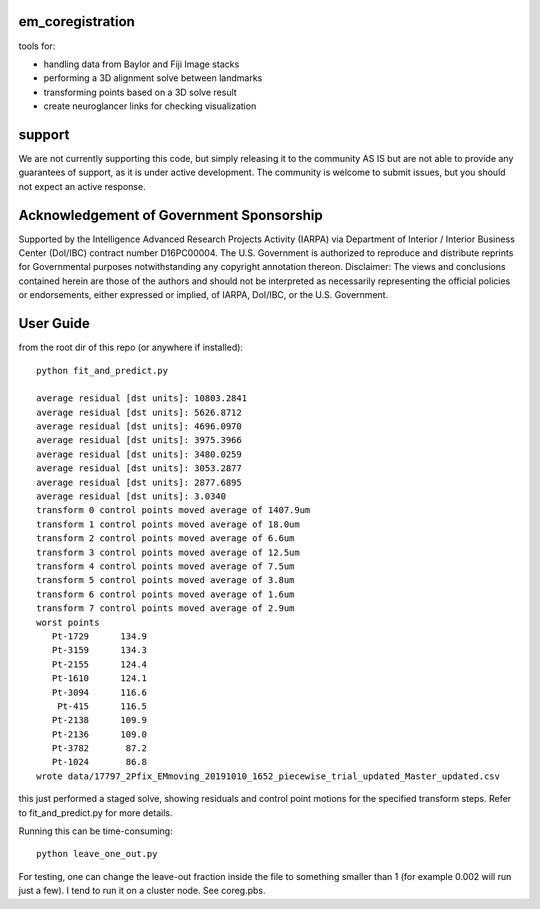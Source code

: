 em_coregistration
#################

tools for:

- handling data from Baylor and Fiji Image stacks
- performing a 3D alignment solve between landmarks
- transforming points based on a 3D solve result
- create neuroglancer links for checking visualization
 
support
#######

We are not currently supporting this code, but simply releasing it to the community AS IS but are not able to provide any guarantees of support, as it is under active development. The community is welcome to submit issues, but you should not expect an active response.

Acknowledgement of Government Sponsorship
#########################################

Supported by the Intelligence Advanced Research Projects Activity (IARPA) via Department of Interior / Interior Business Center (DoI/IBC) contract number D16PC00004. The U.S. Government is authorized to reproduce and distribute reprints for Governmental purposes notwithstanding any copyright annotation thereon. Disclaimer: The views and conclusions contained herein are those of the authors and should not be interpreted as necessarily representing the official policies or endorsements, either expressed or implied, of IARPA, DoI/IBC, or the U.S. Government.


User Guide
##########

from the root dir of this repo (or anywhere if installed):
::
   python fit_and_predict.py

   average residual [dst units]: 10803.2841
   average residual [dst units]: 5626.8712
   average residual [dst units]: 4696.0970
   average residual [dst units]: 3975.3966
   average residual [dst units]: 3480.0259
   average residual [dst units]: 3053.2877
   average residual [dst units]: 2877.6895
   average residual [dst units]: 3.0340
   transform 0 control points moved average of 1407.9um
   transform 1 control points moved average of 18.0um
   transform 2 control points moved average of 6.6um
   transform 3 control points moved average of 12.5um
   transform 4 control points moved average of 7.5um
   transform 5 control points moved average of 3.8um
   transform 6 control points moved average of 1.6um
   transform 7 control points moved average of 2.9um
   worst points
      Pt-1729      134.9
      Pt-3159      134.3
      Pt-2155      124.4
      Pt-1610      124.1
      Pt-3094      116.6
       Pt-415      116.5
      Pt-2138      109.9
      Pt-2136      109.0
      Pt-3782       87.2
      Pt-1024       86.8
   wrote data/17797_2Pfix_EMmoving_20191010_1652_piecewise_trial_updated_Master_updated.csv

this just performed a staged solve, showing residuals and control point motions for the specified transform steps. Refer to fit_and_predict.py for more details.

Running this can be time-consuming:
::
    python leave_one_out.py

For testing, one can change the leave-out fraction inside the file to something smaller than 1 (for example 0.002 will run just a few). I tend to run it on a cluster node. See coreg.pbs.

.. The neuroglancer voxels are anisotropic, but the Fiji coordinates are isotropic. It is easier to just solve and transform in isotropic coordinates. From the transform results, it is an additional step to go to voxels:
   ::
      from coregister.transform import em_nm_to_voxels
   
      em_nm_to_voxels(s2.data['dst'])[0:4]
   
      array([[290095, 176880,  14977],
             [344856, 145878,  16363],
             [342623, 187225,  17086],
             [318735, 124452,  15965]])
   
   you can go backwards also:
   ::
      em_nm_to_voxels(em_nm_to_voxels(s2.data['dst']), inverse=True)[0:4]
   
      array([[1172668.,  717760.,  282120.],
             [1391712.,  593752.,  337560.],
             [1382780.,  759140.,  366480.],
             [1287228.,  508048.,  321640.]])
   
   There is a not-so-smooth way to make a neuroglancer link:
   ::
      from links.make_ndviz_links import nglink1, example
      vox = em_nm_to_voxels(s2.data['dst'])[0:4]
      vox
   
      array([[290095, 176880,  14977],
             [344856, 145878,  16363],
             [342623, 187225,  17086],
             [318735, 124452,  15965]])
   
      print(nglink1(example['template_url'], vox[0]))
   
      https://neuromancer-seung-import.appspot.com/#!{"layers":[{"tab":"annotations","selectedAnnotation":"data-bounds","source":"precomputed://gs://microns-seunglab/minnie_v4/alignment/fine/sergiy_multimodel_v1/vector_fixer30_faster_v01/image_stitch_multi_block_v1","type":"image","name":"Minnie65"}],"navigation":{"pose":{"position":{"voxelSize":[4,4,40],"voxelCoordinates":[290095, 176880, 14977]}},"zoomFactor":100.0},"jsonStateServer":"https://www.dynamicannotationframework.com/nglstate/post","layout":"4panel"}
